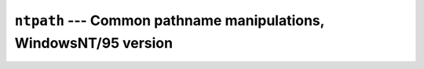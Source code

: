 ===================================================================
``ntpath`` --- Common pathname manipulations,  WindowsNT/95 version
===================================================================
